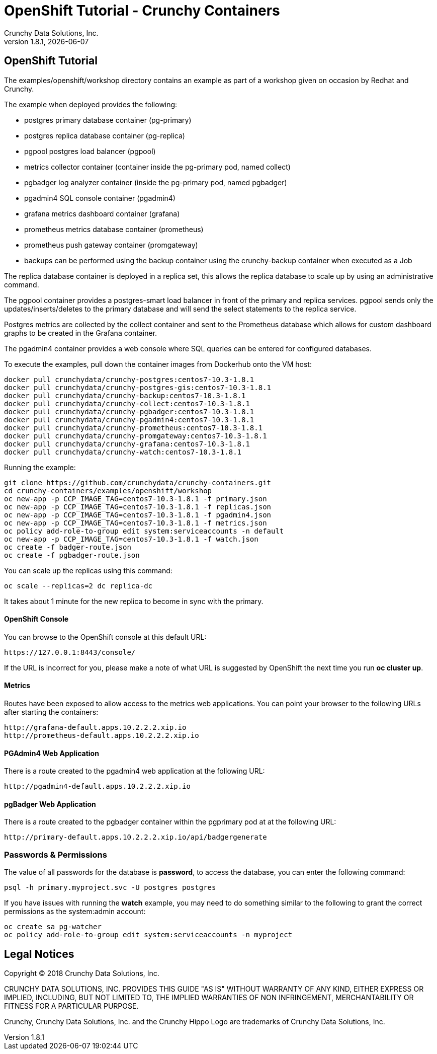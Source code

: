 
= OpenShift Tutorial - Crunchy Containers
Crunchy Data Solutions, Inc.
v1.8.1, {docdate}
:title-logo-image: image:crunchy_logo.png["CrunchyData Logo",align="center",scaledwidth="80%"]

== OpenShift Tutorial
The examples/openshift/workshop directory contains an example as
part of a workshop given on occasion by Redhat and Crunchy.


The example when deployed provides the following:

 * postgres primary database container (pg-primary)
 * postgres replica database container (pg-replica)
 * pgpool postgres load balancer (pgpool)
 * metrics collector container (container inside the pg-primary pod, named collect)
 * pgbadger log analyzer container (inside the pg-primary pod, named pgbadger)
 * pgadmin4 SQL console container (pgadmin4)
 * grafana metrics dashboard container (grafana)
 * prometheus metrics database container (prometheus)
 * prometheus push gateway container (promgateway)
 * backups can be performed using the backup container using the
   crunchy-backup container when executed as a Job

The replica database container is deployed in a replica set, this
allows the replica database to scale up by using an administrative
command.

The pgpool container provides a postgres-smart load balancer
in front of the primary and replica services.  pgpool sends only
the updates/inserts/deletes to the primary database and will
send the select statements to the replica service.

Postgres metrics are collected by the collect container and sent
to the Prometheus database which allows for custom dashboard graphs
to be created in the Grafana container.

The pgadmin4 container provides a web console where SQL queries can
be entered for configured databases.

To execute the examples, pull down the container images
from Dockerhub onto the VM host:
....
docker pull crunchydata/crunchy-postgres:centos7-10.3-1.8.1
docker pull crunchydata/crunchy-postgres-gis:centos7-10.3-1.8.1
docker pull crunchydata/crunchy-backup:centos7-10.3-1.8.1
docker pull crunchydata/crunchy-collect:centos7-10.3-1.8.1
docker pull crunchydata/crunchy-pgbadger:centos7-10.3-1.8.1
docker pull crunchydata/crunchy-pgadmin4:centos7-10.3-1.8.1
docker pull crunchydata/crunchy-prometheus:centos7-10.3-1.8.1
docker pull crunchydata/crunchy-promgateway:centos7-10.3-1.8.1
docker pull crunchydata/crunchy-grafana:centos7-10.3-1.8.1
docker pull crunchydata/crunchy-watch:centos7-10.3-1.8.1
....


Running the example:

....
git clone https://github.com/crunchydata/crunchy-containers.git
cd crunchy-containers/examples/openshift/workshop
oc new-app -p CCP_IMAGE_TAG=centos7-10.3-1.8.1 -f primary.json
oc new-app -p CCP_IMAGE_TAG=centos7-10.3-1.8.1 -f replicas.json
oc new-app -p CCP_IMAGE_TAG=centos7-10.3-1.8.1 -f pgadmin4.json
oc new-app -p CCP_IMAGE_TAG=centos7-10.3-1.8.1 -f metrics.json
oc policy add-role-to-group edit system:serviceaccounts -n default
oc new-app -p CCP_IMAGE_TAG=centos7-10.3-1.8.1 -f watch.json
oc create -f badger-route.json
oc create -f pgbadger-route.json
....

You can scale up the replicas using this command:
....
oc scale --replicas=2 dc replica-dc
....

It takes about 1 minute for the new replica to become in sync
with the primary.


==== OpenShift Console

You can browse to the OpenShift console at this default URL:

....
https://127.0.0.1:8443/console/
....

If the URL is incorrect for you, please make a note of what URL
is suggested by OpenShift the next time you run *oc cluster up*.

==== Metrics

Routes have been exposed to allow access to the metrics
web applications.  You can point your browser to
the following URLs after starting the containers:
....
http://grafana-default.apps.10.2.2.2.xip.io
http://prometheus-default.apps.10.2.2.2.xip.io
....

==== PGAdmin4 Web Application

There is a route created to the pgadmin4 web application at the
following URL:
....
http://pgadmin4-default.apps.10.2.2.2.xip.io
....

==== pgBadger Web Application

There is a route created to the pgbadger container within the pgprimary
pod at at the following URL:
....
http://primary-default.apps.10.2.2.2.xip.io/api/badgergenerate
....


=== Passwords & Permissions

The value of all passwords for the database is *password*, to
access the database, you can enter the following command:

....
psql -h primary.myproject.svc -U postgres postgres
....

If you have issues with running the *watch* example, you may need
to do something similar to the following to grant the correct permissions
as the system:admin account:

....
oc create sa pg-watcher
oc policy add-role-to-group edit system:serviceaccounts -n myproject
....

== Legal Notices

Copyright © 2018 Crunchy Data Solutions, Inc.

CRUNCHY DATA SOLUTIONS, INC. PROVIDES THIS GUIDE "AS IS" WITHOUT WARRANTY OF ANY KIND, EITHER EXPRESS OR IMPLIED, INCLUDING, BUT NOT LIMITED TO, THE IMPLIED WARRANTIES OF NON INFRINGEMENT, MERCHANTABILITY OR FITNESS FOR A PARTICULAR PURPOSE.

Crunchy, Crunchy Data Solutions, Inc. and the Crunchy Hippo Logo are trademarks of Crunchy Data Solutions, Inc.
